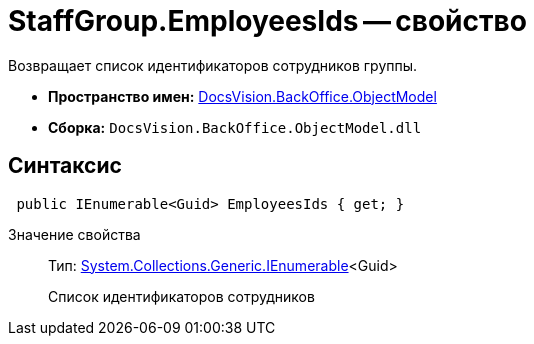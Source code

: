 = StaffGroup.EmployeesIds -- свойство

Возвращает список идентификаторов сотрудников группы.

* *Пространство имен:* xref:api/DocsVision/Platform/ObjectModel/ObjectModel_NS.adoc[DocsVision.BackOffice.ObjectModel]
* *Сборка:* `DocsVision.BackOffice.ObjectModel.dll`

== Синтаксис

[source,csharp]
----
 public IEnumerable<Guid> EmployeesIds { get; }
----

Значение свойства::
Тип: http://msdn.microsoft.com/ru-ru/library/9eekhta0.aspx[System.Collections.Generic.IEnumerable]<Guid>
+
Список идентификаторов сотрудников
